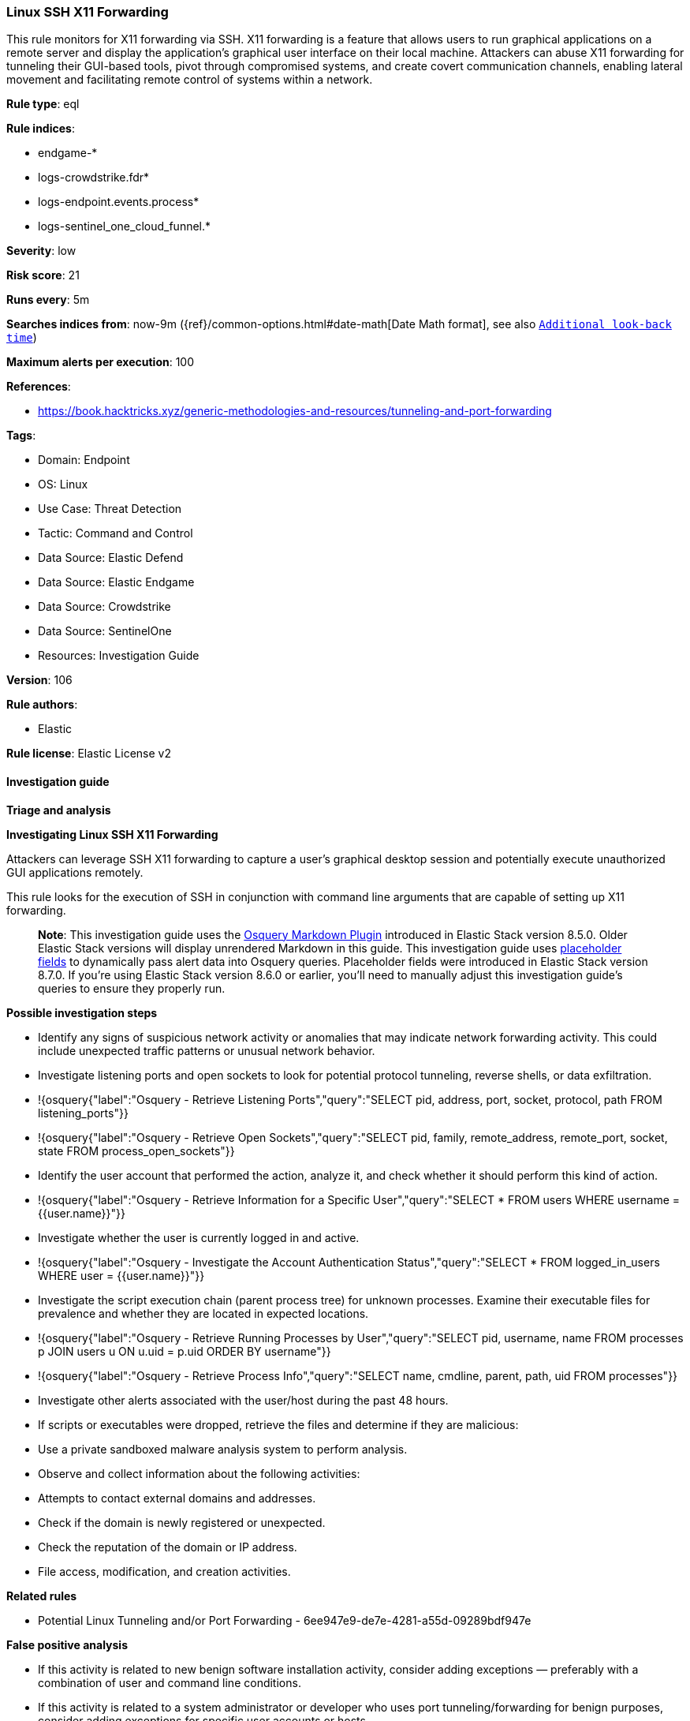 [[prebuilt-rule-8-16-7-linux-ssh-x11-forwarding]]
=== Linux SSH X11 Forwarding

This rule monitors for X11 forwarding via SSH. X11 forwarding is a feature that allows users to run graphical applications on a remote server and display the application's graphical user interface on their local machine. Attackers can abuse X11 forwarding for tunneling their GUI-based tools, pivot through compromised systems, and create covert communication channels, enabling lateral movement and facilitating remote control of systems within a network.

*Rule type*: eql

*Rule indices*: 

* endgame-*
* logs-crowdstrike.fdr*
* logs-endpoint.events.process*
* logs-sentinel_one_cloud_funnel.*

*Severity*: low

*Risk score*: 21

*Runs every*: 5m

*Searches indices from*: now-9m ({ref}/common-options.html#date-math[Date Math format], see also <<rule-schedule, `Additional look-back time`>>)

*Maximum alerts per execution*: 100

*References*: 

* https://book.hacktricks.xyz/generic-methodologies-and-resources/tunneling-and-port-forwarding

*Tags*: 

* Domain: Endpoint
* OS: Linux
* Use Case: Threat Detection
* Tactic: Command and Control
* Data Source: Elastic Defend
* Data Source: Elastic Endgame
* Data Source: Crowdstrike
* Data Source: SentinelOne
* Resources: Investigation Guide

*Version*: 106

*Rule authors*: 

* Elastic

*Rule license*: Elastic License v2


==== Investigation guide



*Triage and analysis*



*Investigating Linux SSH X11 Forwarding*


Attackers can leverage SSH X11 forwarding to capture a user's graphical desktop session and potentially execute unauthorized GUI applications remotely.

This rule looks for the execution of SSH in conjunction with command line arguments that are capable of setting up X11 forwarding.

> **Note**:
> This investigation guide uses the https://www.elastic.co/guide/en/security/current/invest-guide-run-osquery.html[Osquery Markdown Plugin] introduced in Elastic Stack version 8.5.0. Older Elastic Stack versions will display unrendered Markdown in this guide.
> This investigation guide uses https://www.elastic.co/guide/en/security/current/osquery-placeholder-fields.html[placeholder fields] to dynamically pass alert data into Osquery queries. Placeholder fields were introduced in Elastic Stack version 8.7.0. If you're using Elastic Stack version 8.6.0 or earlier, you'll need to manually adjust this investigation guide's queries to ensure they properly run.


*Possible investigation steps*


- Identify any signs of suspicious network activity or anomalies that may indicate network forwarding activity. This could include unexpected traffic patterns or unusual network behavior.
  - Investigate listening ports and open sockets to look for potential protocol tunneling, reverse shells, or data exfiltration.
    - !{osquery{"label":"Osquery - Retrieve Listening Ports","query":"SELECT pid, address, port, socket, protocol, path FROM listening_ports"}}
    - !{osquery{"label":"Osquery - Retrieve Open Sockets","query":"SELECT pid, family, remote_address, remote_port, socket, state FROM process_open_sockets"}}
- Identify the user account that performed the action, analyze it, and check whether it should perform this kind of action.
  - !{osquery{"label":"Osquery - Retrieve Information for a Specific User","query":"SELECT * FROM users WHERE username = {{user.name}}"}}
- Investigate whether the user is currently logged in and active.
  - !{osquery{"label":"Osquery - Investigate the Account Authentication Status","query":"SELECT * FROM logged_in_users WHERE user = {{user.name}}"}}
- Investigate the script execution chain (parent process tree) for unknown processes. Examine their executable files for prevalence and whether they are located in expected locations.
  - !{osquery{"label":"Osquery - Retrieve Running Processes by User","query":"SELECT pid, username, name FROM processes p JOIN users u ON u.uid = p.uid ORDER BY username"}}
  - !{osquery{"label":"Osquery - Retrieve Process Info","query":"SELECT name, cmdline, parent, path, uid FROM processes"}}
- Investigate other alerts associated with the user/host during the past 48 hours.
  - If scripts or executables were dropped, retrieve the files and determine if they are malicious:
    - Use a private sandboxed malware analysis system to perform analysis.
      - Observe and collect information about the following activities:
        - Attempts to contact external domains and addresses.
          - Check if the domain is newly registered or unexpected.
          - Check the reputation of the domain or IP address.
        - File access, modification, and creation activities.


*Related rules*


- Potential Linux Tunneling and/or Port Forwarding - 6ee947e9-de7e-4281-a55d-09289bdf947e


*False positive analysis*


- If this activity is related to new benign software installation activity, consider adding exceptions — preferably with a combination of user and command line conditions.
- If this activity is related to a system administrator or developer who uses port tunneling/forwarding for benign purposes, consider adding exceptions for specific user accounts or hosts.
- Try to understand the context of the execution by thinking about the user, machine, or business purpose. A small number of endpoints, such as servers with unique software, might appear unusual but satisfy a specific business need.


*Response and remediation*


- Initiate the incident response process based on the outcome of the triage.
- Isolate the involved host to prevent further post-compromise behavior.
- If the triage identified malware, search the environment for additional compromised hosts.
  - Implement temporary network rules, procedures, and segmentation to contain the malware.
  - Stop suspicious processes.
  - Immediately block the identified indicators of compromise (IoCs).
  - Inspect the affected systems for additional malware backdoors, such as reverse shells, reverse proxies, or droppers, that attackers could use to reinfect the system.
- Remove and block malicious artifacts identified during triage.
- Investigate credential exposure on systems compromised or used by the attacker to ensure all compromised accounts are identified. Reset passwords for these accounts and other potentially compromised credentials, such as email, business systems, and web services.
- Run a full antimalware scan. This may reveal additional artifacts left in the system, persistence mechanisms, and malware components.
- Determine the initial vector abused by the attacker and take action to prevent reinfection through the same vector.
- Leverage the incident response data and logging to improve the mean time to detect (MTTD) and the mean time to respond (MTTR).


==== Rule query


[source, js]
----------------------------------
process where host.os.type == "linux" and event.type == "start" and event.action in ("exec", "exec_event", "start", "ProcessRollup2") and
process.name in ("ssh", "sshd") and process.args in ("-X", "-Y") and process.args_count >= 3 and
process.parent.name in ("bash", "dash", "ash", "sh", "tcsh", "csh", "zsh", "ksh", "fish")

----------------------------------

*Framework*: MITRE ATT&CK^TM^

* Tactic:
** Name: Command and Control
** ID: TA0011
** Reference URL: https://attack.mitre.org/tactics/TA0011/
* Technique:
** Name: Protocol Tunneling
** ID: T1572
** Reference URL: https://attack.mitre.org/techniques/T1572/
